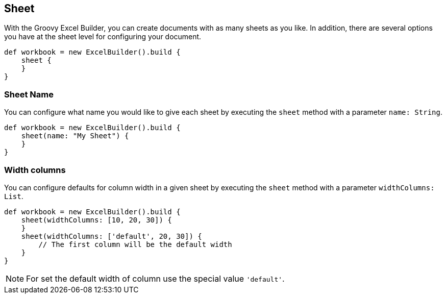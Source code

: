 [[sheet]]
== Sheet

With the Groovy Excel Builder, you can create documents with as many sheets
as you like. In addition, there are several options you have at the sheet
level for configuring your document.

[source,groovy]
----
def workbook = new ExcelBuilder().build {
    sheet {
    }
}
----

=== Sheet Name

You can configure what name you would like to give each sheet by executing
the `sheet` method with a parameter `name: String`.

[source,groovy]
----
def workbook = new ExcelBuilder().build {
    sheet(name: "My Sheet") {
    }
}
----

=== Width columns

You can configure defaults for column width in a given sheet by executing
the `sheet` method with a parameter `widthColumns: List`.

[source,groovy]
----
def workbook = new ExcelBuilder().build {
    sheet(widthColumns: [10, 20, 30]) {
    }
    sheet(widthColumns: ['default', 20, 30]) {
        // The first column will be the default width
    }
}
----

NOTE: For set the default width of column use the special value `'default'`.
